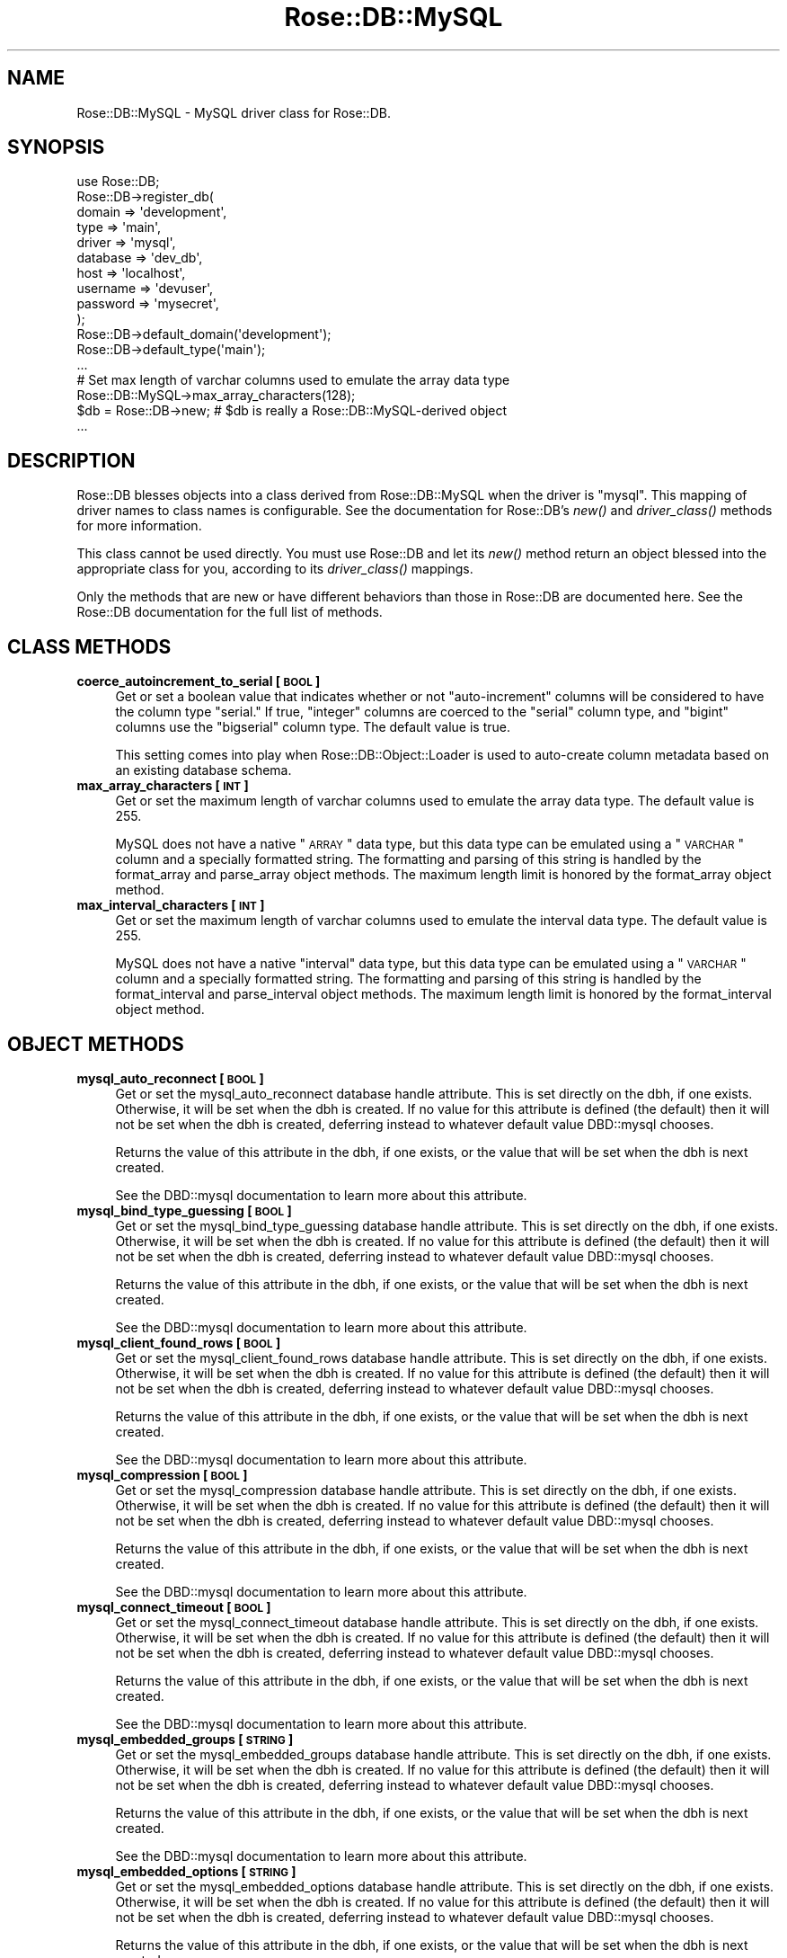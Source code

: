 .\" Automatically generated by Pod::Man 2.22 (Pod::Simple 3.07)
.\"
.\" Standard preamble:
.\" ========================================================================
.de Sp \" Vertical space (when we can't use .PP)
.if t .sp .5v
.if n .sp
..
.de Vb \" Begin verbatim text
.ft CW
.nf
.ne \\$1
..
.de Ve \" End verbatim text
.ft R
.fi
..
.\" Set up some character translations and predefined strings.  \*(-- will
.\" give an unbreakable dash, \*(PI will give pi, \*(L" will give a left
.\" double quote, and \*(R" will give a right double quote.  \*(C+ will
.\" give a nicer C++.  Capital omega is used to do unbreakable dashes and
.\" therefore won't be available.  \*(C` and \*(C' expand to `' in nroff,
.\" nothing in troff, for use with C<>.
.tr \(*W-
.ds C+ C\v'-.1v'\h'-1p'\s-2+\h'-1p'+\s0\v'.1v'\h'-1p'
.ie n \{\
.    ds -- \(*W-
.    ds PI pi
.    if (\n(.H=4u)&(1m=24u) .ds -- \(*W\h'-12u'\(*W\h'-12u'-\" diablo 10 pitch
.    if (\n(.H=4u)&(1m=20u) .ds -- \(*W\h'-12u'\(*W\h'-8u'-\"  diablo 12 pitch
.    ds L" ""
.    ds R" ""
.    ds C` ""
.    ds C' ""
'br\}
.el\{\
.    ds -- \|\(em\|
.    ds PI \(*p
.    ds L" ``
.    ds R" ''
'br\}
.\"
.\" Escape single quotes in literal strings from groff's Unicode transform.
.ie \n(.g .ds Aq \(aq
.el       .ds Aq '
.\"
.\" If the F register is turned on, we'll generate index entries on stderr for
.\" titles (.TH), headers (.SH), subsections (.SS), items (.Ip), and index
.\" entries marked with X<> in POD.  Of course, you'll have to process the
.\" output yourself in some meaningful fashion.
.ie \nF \{\
.    de IX
.    tm Index:\\$1\t\\n%\t"\\$2"
..
.    nr % 0
.    rr F
.\}
.el \{\
.    de IX
..
.\}
.\"
.\" Accent mark definitions (@(#)ms.acc 1.5 88/02/08 SMI; from UCB 4.2).
.\" Fear.  Run.  Save yourself.  No user-serviceable parts.
.    \" fudge factors for nroff and troff
.if n \{\
.    ds #H 0
.    ds #V .8m
.    ds #F .3m
.    ds #[ \f1
.    ds #] \fP
.\}
.if t \{\
.    ds #H ((1u-(\\\\n(.fu%2u))*.13m)
.    ds #V .6m
.    ds #F 0
.    ds #[ \&
.    ds #] \&
.\}
.    \" simple accents for nroff and troff
.if n \{\
.    ds ' \&
.    ds ` \&
.    ds ^ \&
.    ds , \&
.    ds ~ ~
.    ds /
.\}
.if t \{\
.    ds ' \\k:\h'-(\\n(.wu*8/10-\*(#H)'\'\h"|\\n:u"
.    ds ` \\k:\h'-(\\n(.wu*8/10-\*(#H)'\`\h'|\\n:u'
.    ds ^ \\k:\h'-(\\n(.wu*10/11-\*(#H)'^\h'|\\n:u'
.    ds , \\k:\h'-(\\n(.wu*8/10)',\h'|\\n:u'
.    ds ~ \\k:\h'-(\\n(.wu-\*(#H-.1m)'~\h'|\\n:u'
.    ds / \\k:\h'-(\\n(.wu*8/10-\*(#H)'\z\(sl\h'|\\n:u'
.\}
.    \" troff and (daisy-wheel) nroff accents
.ds : \\k:\h'-(\\n(.wu*8/10-\*(#H+.1m+\*(#F)'\v'-\*(#V'\z.\h'.2m+\*(#F'.\h'|\\n:u'\v'\*(#V'
.ds 8 \h'\*(#H'\(*b\h'-\*(#H'
.ds o \\k:\h'-(\\n(.wu+\w'\(de'u-\*(#H)/2u'\v'-.3n'\*(#[\z\(de\v'.3n'\h'|\\n:u'\*(#]
.ds d- \h'\*(#H'\(pd\h'-\w'~'u'\v'-.25m'\f2\(hy\fP\v'.25m'\h'-\*(#H'
.ds D- D\\k:\h'-\w'D'u'\v'-.11m'\z\(hy\v'.11m'\h'|\\n:u'
.ds th \*(#[\v'.3m'\s+1I\s-1\v'-.3m'\h'-(\w'I'u*2/3)'\s-1o\s+1\*(#]
.ds Th \*(#[\s+2I\s-2\h'-\w'I'u*3/5'\v'-.3m'o\v'.3m'\*(#]
.ds ae a\h'-(\w'a'u*4/10)'e
.ds Ae A\h'-(\w'A'u*4/10)'E
.    \" corrections for vroff
.if v .ds ~ \\k:\h'-(\\n(.wu*9/10-\*(#H)'\s-2\u~\d\s+2\h'|\\n:u'
.if v .ds ^ \\k:\h'-(\\n(.wu*10/11-\*(#H)'\v'-.4m'^\v'.4m'\h'|\\n:u'
.    \" for low resolution devices (crt and lpr)
.if \n(.H>23 .if \n(.V>19 \
\{\
.    ds : e
.    ds 8 ss
.    ds o a
.    ds d- d\h'-1'\(ga
.    ds D- D\h'-1'\(hy
.    ds th \o'bp'
.    ds Th \o'LP'
.    ds ae ae
.    ds Ae AE
.\}
.rm #[ #] #H #V #F C
.\" ========================================================================
.\"
.IX Title "Rose::DB::MySQL 3"
.TH Rose::DB::MySQL 3 "2012-01-05" "perl v5.10.1" "User Contributed Perl Documentation"
.\" For nroff, turn off justification.  Always turn off hyphenation; it makes
.\" way too many mistakes in technical documents.
.if n .ad l
.nh
.SH "NAME"
Rose::DB::MySQL \- MySQL driver class for Rose::DB.
.SH "SYNOPSIS"
.IX Header "SYNOPSIS"
.Vb 1
\&  use Rose::DB;
\&
\&  Rose::DB\->register_db(
\&    domain   => \*(Aqdevelopment\*(Aq,
\&    type     => \*(Aqmain\*(Aq,
\&    driver   => \*(Aqmysql\*(Aq,
\&    database => \*(Aqdev_db\*(Aq,
\&    host     => \*(Aqlocalhost\*(Aq,
\&    username => \*(Aqdevuser\*(Aq,
\&    password => \*(Aqmysecret\*(Aq,
\&  );
\&
\&
\&  Rose::DB\->default_domain(\*(Aqdevelopment\*(Aq);
\&  Rose::DB\->default_type(\*(Aqmain\*(Aq);
\&  ...
\&
\&  # Set max length of varchar columns used to emulate the array data type
\&  Rose::DB::MySQL\->max_array_characters(128);
\&
\&  $db = Rose::DB\->new; # $db is really a Rose::DB::MySQL\-derived object
\&  ...
.Ve
.SH "DESCRIPTION"
.IX Header "DESCRIPTION"
Rose::DB blesses objects into a class derived from Rose::DB::MySQL when the driver is \*(L"mysql\*(R".  This mapping of driver names to class names is configurable.  See the documentation for Rose::DB's \fInew()\fR and \fIdriver_class()\fR methods for more information.
.PP
This class cannot be used directly.  You must use Rose::DB and let its \fInew()\fR method return an object blessed into the appropriate class for you, according to its \fIdriver_class()\fR mappings.
.PP
Only the methods that are new or have different behaviors than those in Rose::DB are documented here.  See the Rose::DB documentation for the full list of methods.
.SH "CLASS METHODS"
.IX Header "CLASS METHODS"
.IP "\fBcoerce_autoincrement_to_serial [\s-1BOOL\s0]\fR" 4
.IX Item "coerce_autoincrement_to_serial [BOOL]"
Get or set a boolean value that indicates whether or not \*(L"auto-increment\*(R" columns will be considered to have the column type  \*(L"serial.\*(R"  If true, \*(L"integer\*(R" columns are coerced to the \*(L"serial\*(R" column type, and \*(L"bigint\*(R" columns use the \*(L"bigserial\*(R" column type.  The default value is true.
.Sp
This setting comes into play when Rose::DB::Object::Loader is used to auto-create column metadata based on an existing database schema.
.IP "\fBmax_array_characters [\s-1INT\s0]\fR" 4
.IX Item "max_array_characters [INT]"
Get or set the maximum length of varchar columns used to emulate the array data type.  The default value is 255.
.Sp
MySQL does not have a native \*(L"\s-1ARRAY\s0\*(R" data type, but this data type can be emulated using a \*(L"\s-1VARCHAR\s0\*(R" column and a specially formatted string.  The formatting and parsing of this string is handled by the format_array and parse_array object methods.  The maximum length limit is honored by the format_array object method.
.IP "\fBmax_interval_characters [\s-1INT\s0]\fR" 4
.IX Item "max_interval_characters [INT]"
Get or set the maximum length of varchar columns used to emulate the interval data type.  The default value is 255.
.Sp
MySQL does not have a native \*(L"interval\*(R" data type, but this data type can be emulated using a \*(L"\s-1VARCHAR\s0\*(R" column and a specially formatted string.  The formatting and parsing of this string is handled by the format_interval and parse_interval object methods.  The maximum length limit is honored by the format_interval object method.
.SH "OBJECT METHODS"
.IX Header "OBJECT METHODS"
.IP "\fBmysql_auto_reconnect [\s-1BOOL\s0]\fR" 4
.IX Item "mysql_auto_reconnect [BOOL]"
Get or set the mysql_auto_reconnect database handle attribute.  This is set directly on the dbh, if one exists.  Otherwise, it will be set when the dbh is created.  If no value for this attribute is defined (the default) then it will not be set when the dbh is created, deferring instead to whatever default value DBD::mysql chooses.
.Sp
Returns the value of this attribute in the dbh, if one exists, or the value that will be set when the dbh is next created.
.Sp
See the DBD::mysql documentation to learn more about this attribute.
.IP "\fBmysql_bind_type_guessing [\s-1BOOL\s0]\fR" 4
.IX Item "mysql_bind_type_guessing [BOOL]"
Get or set the mysql_bind_type_guessing database handle attribute.  This is set directly on the dbh, if one exists.  Otherwise, it will be set when the dbh is created.  If no value for this attribute is defined (the default) then it will not be set when the dbh is created, deferring instead to whatever default value DBD::mysql chooses.
.Sp
Returns the value of this attribute in the dbh, if one exists, or the value that will be set when the dbh is next created.
.Sp
See the DBD::mysql documentation to learn more about this attribute.
.IP "\fBmysql_client_found_rows [\s-1BOOL\s0]\fR" 4
.IX Item "mysql_client_found_rows [BOOL]"
Get or set the mysql_client_found_rows database handle attribute.  This is set directly on the dbh, if one exists.  Otherwise, it will be set when the dbh is created.  If no value for this attribute is defined (the default) then it will not be set when the dbh is created, deferring instead to whatever default value DBD::mysql chooses.
.Sp
Returns the value of this attribute in the dbh, if one exists, or the value that will be set when the dbh is next created.
.Sp
See the DBD::mysql documentation to learn more about this attribute.
.IP "\fBmysql_compression [\s-1BOOL\s0]\fR" 4
.IX Item "mysql_compression [BOOL]"
Get or set the mysql_compression database handle attribute.  This is set directly on the dbh, if one exists.  Otherwise, it will be set when the dbh is created.  If no value for this attribute is defined (the default) then it will not be set when the dbh is created, deferring instead to whatever default value DBD::mysql chooses.
.Sp
Returns the value of this attribute in the dbh, if one exists, or the value that will be set when the dbh is next created.
.Sp
See the DBD::mysql documentation to learn more about this attribute.
.IP "\fBmysql_connect_timeout [\s-1BOOL\s0]\fR" 4
.IX Item "mysql_connect_timeout [BOOL]"
Get or set the mysql_connect_timeout database handle attribute.  This is set directly on the dbh, if one exists.  Otherwise, it will be set when the dbh is created.  If no value for this attribute is defined (the default) then it will not be set when the dbh is created, deferring instead to whatever default value DBD::mysql chooses.
.Sp
Returns the value of this attribute in the dbh, if one exists, or the value that will be set when the dbh is next created.
.Sp
See the DBD::mysql documentation to learn more about this attribute.
.IP "\fBmysql_embedded_groups [\s-1STRING\s0]\fR" 4
.IX Item "mysql_embedded_groups [STRING]"
Get or set the mysql_embedded_groups database handle attribute.  This is set directly on the dbh, if one exists.  Otherwise, it will be set when the dbh is created.  If no value for this attribute is defined (the default) then it will not be set when the dbh is created, deferring instead to whatever default value DBD::mysql chooses.
.Sp
Returns the value of this attribute in the dbh, if one exists, or the value that will be set when the dbh is next created.
.Sp
See the DBD::mysql documentation to learn more about this attribute.
.IP "\fBmysql_embedded_options [\s-1STRING\s0]\fR" 4
.IX Item "mysql_embedded_options [STRING]"
Get or set the mysql_embedded_options database handle attribute.  This is set directly on the dbh, if one exists.  Otherwise, it will be set when the dbh is created.  If no value for this attribute is defined (the default) then it will not be set when the dbh is created, deferring instead to whatever default value DBD::mysql chooses.
.Sp
Returns the value of this attribute in the dbh, if one exists, or the value that will be set when the dbh is next created.
.Sp
See the DBD::mysql documentation to learn more about this attribute.
.IP "\fBmysql_enable_utf8 [\s-1BOOL\s0]\fR" 4
.IX Item "mysql_enable_utf8 [BOOL]"
Get or set the mysql_enable_utf8 database handle attribute.  This is set directly on the dbh, if one exists, by executing the \s-1SQL\s0 \f(CW\*(C`SET NAMES utf8\*(C'\fR.  Otherwise, it will be set when the dbh is created.  If no value for this attribute is defined (the default) then it will not be set when the dbh is created, deferring instead to whatever default value DBD::mysql chooses.
.Sp
Returns the value of this attribute in the dbh, if one exists, or the value that will be set when the dbh is next created.
.Sp
See the DBD::mysql documentation to learn more about this attribute.
.IP "\fBmysql_local_infile [\s-1STRING\s0]\fR" 4
.IX Item "mysql_local_infile [STRING]"
Get or set the mysql_local_infile database handle attribute.  This is set directly on the dbh, if one exists.  Otherwise, it will be set when the dbh is created.  If no value for this attribute is defined (the default) then it will not be set when the dbh is created, deferring instead to whatever default value DBD::mysql chooses.
.Sp
Returns the value of this attribute in the dbh, if one exists, or the value that will be set when the dbh is next created.
.Sp
See the DBD::mysql documentation to learn more about this attribute.
.IP "\fBmysql_multi_statements [\s-1BOOL\s0]\fR" 4
.IX Item "mysql_multi_statements [BOOL]"
Get or set the mysql_multi_statements database handle attribute.  This is set directly on the dbh, if one exists.  Otherwise, it will be set when the dbh is created.  If no value for this attribute is defined (the default) then it will not be set when the dbh is created, deferring instead to whatever default value DBD::mysql chooses.
.Sp
Returns the value of this attribute in the dbh, if one exists, or the value that will be set when the dbh is next created.
.Sp
See the DBD::mysql documentation to learn more about this attribute.
.IP "\fBmysql_read_default_file [\s-1STRING\s0]\fR" 4
.IX Item "mysql_read_default_file [STRING]"
Get or set the mysql_read_default_file database handle attribute.  This is set directly on the dbh, if one exists.  Otherwise, it will be set when the dbh is created.  If no value for this attribute is defined (the default) then it will not be set when the dbh is created, deferring instead to whatever default value DBD::mysql chooses.
.Sp
Returns the value of this attribute in the dbh, if one exists, or the value that will be set when the dbh is next created.
.Sp
See the DBD::mysql documentation to learn more about this attribute.
.IP "\fBmysql_read_default_group [\s-1STRING\s0]\fR" 4
.IX Item "mysql_read_default_group [STRING]"
Get or set the mysql_read_default_group database handle attribute.  This is set directly on the dbh, if one exists.  Otherwise, it will be set when the dbh is created.  If no value for this attribute is defined (the default) then it will not be set when the dbh is created, deferring instead to whatever default value DBD::mysql chooses.
.Sp
Returns the value of this attribute in the dbh, if one exists, or the value that will be set when the dbh is next created.
.Sp
See the DBD::mysql documentation to learn more about this attribute.
.IP "\fBmysql_socket [\s-1STRING\s0]\fR" 4
.IX Item "mysql_socket [STRING]"
Get or set the mysql_socket database handle attribute.  This is set directly on the dbh, if one exists.  Otherwise, it will be set when the dbh is created.  If no value for this attribute is defined (the default) then it will not be set when the dbh is created, deferring instead to whatever default value DBD::mysql chooses.
.Sp
Returns the value of this attribute in the dbh, if one exists, or the value that will be set when the dbh is next created.
.Sp
See the DBD::mysql documentation to learn more about this attribute.
.IP "\fBmysql_ssl [\s-1BOOL\s0]\fR" 4
.IX Item "mysql_ssl [BOOL]"
Get or set the mysql_ssl database handle attribute.  This is set directly on the dbh, if one exists.  Otherwise, it will be set when the dbh is created.  If no value for this attribute is defined (the default) then it will not be set when the dbh is created, deferring instead to whatever default value DBD::mysql chooses.
.Sp
Returns the value of this attribute in the dbh, if one exists, or the value that will be set when the dbh is next created.
.Sp
See the DBD::mysql documentation to learn more about this attribute.
.IP "\fBmysql_ssl_ca_file [\s-1STRING\s0]\fR" 4
.IX Item "mysql_ssl_ca_file [STRING]"
Get or set the mysql_ssl_ca_file database handle attribute.  This is set directly on the dbh, if one exists.  Otherwise, it will be set when the dbh is created.  If no value for this attribute is defined (the default) then it will not be set when the dbh is created, deferring instead to whatever default value DBD::mysql chooses.
.Sp
Returns the value of this attribute in the dbh, if one exists, or the value that will be set when the dbh is next created.
.Sp
See the DBD::mysql documentation to learn more about this attribute.
.IP "\fBmysql_ssl_ca_path [\s-1STRING\s0]\fR" 4
.IX Item "mysql_ssl_ca_path [STRING]"
Get or set the mysql_ssl_ca_path database handle attribute.  This is set directly on the dbh, if one exists.  Otherwise, it will be set when the dbh is created.  If no value for this attribute is defined (the default) then it will not be set when the dbh is created, deferring instead to whatever default value DBD::mysql chooses.
.Sp
Returns the value of this attribute in the dbh, if one exists, or the value that will be set when the dbh is next created.
.Sp
See the DBD::mysql documentation to learn more about this attribute.
.IP "\fBmysql_ssl_cipher [\s-1STRING\s0]\fR" 4
.IX Item "mysql_ssl_cipher [STRING]"
Get or set the mysql_ssl_cipher database handle attribute.  This is set directly on the dbh, if one exists.  Otherwise, it will be set when the dbh is created.  If no value for this attribute is defined (the default) then it will not be set when the dbh is created, deferring instead to whatever default value DBD::mysql chooses.
.Sp
Returns the value of this attribute in the dbh, if one exists, or the value that will be set when the dbh is next created.
.Sp
See the DBD::mysql documentation to learn more about this attribute.
.IP "\fBmysql_ssl_client_cert [\s-1STRING\s0]\fR" 4
.IX Item "mysql_ssl_client_cert [STRING]"
Get or set the mysql_ssl_client_cert database handle attribute.  This is set directly on the dbh, if one exists.  Otherwise, it will be set when the dbh is created.  If no value for this attribute is defined (the default) then it will not be set when the dbh is created, deferring instead to whatever default value DBD::mysql chooses.
.Sp
Returns the value of this attribute in the dbh, if one exists, or the value that will be set when the dbh is next created.
.Sp
See the DBD::mysql documentation to learn more about this attribute.
.IP "\fBmysql_ssl_client_key [\s-1STRING\s0]\fR" 4
.IX Item "mysql_ssl_client_key [STRING]"
Get or set the mysql_ssl_client_key database handle attribute.  This is set directly on the dbh, if one exists.  Otherwise, it will be set when the dbh is created.  If no value for this attribute is defined (the default) then it will not be set when the dbh is created, deferring instead to whatever default value DBD::mysql chooses.
.Sp
Returns the value of this attribute in the dbh, if one exists, or the value that will be set when the dbh is next created.
.Sp
See the DBD::mysql documentation to learn more about this attribute.
.IP "\fBmysql_use_result [\s-1BOOL\s0]\fR" 4
.IX Item "mysql_use_result [BOOL]"
Get or set the mysql_use_result database handle attribute.  This is set directly on the dbh, if one exists.  Otherwise, it will be set when the dbh is created.  If no value for this attribute is defined (the default) then it will not be set when the dbh is created, deferring instead to whatever default value DBD::mysql chooses.
.Sp
Returns the value of this attribute in the dbh, if one exists, or the value that will be set when the dbh is next created.
.Sp
See the DBD::mysql documentation to learn more about this attribute.
.SS "Value Parsing and Formatting"
.IX Subsection "Value Parsing and Formatting"
.IP "\fBformat_array \s-1ARRAYREF\s0 | \s-1LIST\s0\fR" 4
.IX Item "format_array ARRAYREF | LIST"
Given a reference to an array or a list of values, return a specially formatted string.  Undef is returned if \s-1ARRAYREF\s0 points to an empty array or if \s-1LIST\s0 is not passed.  The array or list must not contain undefined values.
.Sp
If the resulting string is longer than max_array_characters, a fatal error will occur.
.IP "\fBformat_interval \s-1DURATION\s0\fR" 4
.IX Item "format_interval DURATION"
Given a DateTime::Duration object, return a string formatted according to the rules of PostgreSQL's \*(L"\s-1INTERVAL\s0\*(R" column type.  If \s-1DURATION\s0 is undefined, a DateTime::Duration object, a valid interval keyword (according to validate_interval_keyword), or if it looks like a function call (matches \f(CW\*(C`/^\ew+\e(.*\e)$/\*(C'\fR) and keyword_function_calls is true, then it is returned unmodified.
.Sp
If the resulting string is longer than max_interval_characters, a fatal error will occur.
.IP "\fBformat_set \s-1ARRAYREF\s0 | \s-1LIST\s0\fR" 4
.IX Item "format_set ARRAYREF | LIST"
Given a reference to an array or a list of values, return a string formatted according to the rules of MySQL's \*(L"\s-1SET\s0\*(R" data type.  Undef is returned if \s-1ARRAYREF\s0 points to an empty array or if \s-1LIST\s0 is not passed.  If th array or list contains undefined values, a fatal error will occur.
.IP "\fBparse_array \s-1STRING\s0 | \s-1LIST\s0 | \s-1ARRAYREF\s0\fR" 4
.IX Item "parse_array STRING | LIST | ARRAYREF"
Parse \s-1STRING\s0 and return a reference to an array.  \s-1STRING\s0 should be formatted according to the MySQL array data type emulation format returned by \fIformat_array()\fR.  Undef is returned if \s-1STRING\s0 is undefined.
.Sp
If a \s-1LIST\s0 of more than one item is passed, a reference to an array containing the values in \s-1LIST\s0 is returned.
.Sp
If a an \s-1ARRAYREF\s0 is passed, it is returned as-is.
.IP "\fBparse_interval \s-1STRING\s0\fR" 4
.IX Item "parse_interval STRING"
Parse \s-1STRING\s0 and return a DateTime::Duration object.  \s-1STRING\s0 should be formatted according to the PostgreSQL native \*(L"interval\*(R" (years, months, days, hours, minutes, seconds) data type.
.Sp
If \s-1STRING\s0 is a DateTime::Duration object, a valid interval keyword (according to validate_interval_keyword), or if it looks like a function call (matches \f(CW\*(C`/^\ew+\e(.*\e)$/\*(C'\fR) and keyword_function_calls is true, then it is returned unmodified.  Otherwise, undef is returned if \s-1STRING\s0 could not be parsed as a valid \*(L"interval\*(R" value.
.IP "\fBparse_set \s-1STRING\s0 | \s-1LIST\s0 | \s-1ARRAYREF\s0\fR" 4
.IX Item "parse_set STRING | LIST | ARRAYREF"
Parse \s-1STRING\s0 and return a reference to an array.  \s-1STRING\s0 should be formatted according to MySQL's \*(L"\s-1SET\s0\*(R" data type.  Undef is returned if \s-1STRING\s0 is undefined.
.Sp
If a \s-1LIST\s0 of more than one item is passed, a reference to an array containing the values in \s-1LIST\s0 is returned.
.Sp
If a an \s-1ARRAYREF\s0 is passed, it is returned as-is.
.IP "\fBvalidate_date_keyword \s-1STRING\s0\fR" 4
.IX Item "validate_date_keyword STRING"
Returns true if \s-1STRING\s0 is a valid keyword for the MySQL \*(L"date\*(R" data type.  Valid (case-insensitive) date keywords are:
.Sp
.Vb 6
\&    curdate()
\&    current_date
\&    current_date()
\&    now()
\&    sysdate()
\&    00000\-00\-00
.Ve
.Sp
Any string that looks like a function call (matches /^\ew+\e(.*\e)$/) is also considered a valid date keyword if keyword_function_calls is true.
.IP "\fBvalidate_datetime_keyword \s-1STRING\s0\fR" 4
.IX Item "validate_datetime_keyword STRING"
Returns true if \s-1STRING\s0 is a valid keyword for the MySQL \*(L"datetime\*(R" data type, false otherwise.  Valid (case-insensitive) datetime keywords are:
.Sp
.Vb 11
\&    curdate()
\&    current_date
\&    current_date()
\&    current_time 
\&    current_time()
\&    current_timestamp
\&    current_timestamp()
\&    curtime()
\&    now()
\&    sysdate()
\&    0000\-00\-00 00:00:00
.Ve
.Sp
Any string that looks like a function call (matches /^\ew+\e(.*\e)$/) is also considered a valid datetime keyword if keyword_function_calls is true.
.IP "\fBvalidate_timestamp_keyword \s-1STRING\s0\fR" 4
.IX Item "validate_timestamp_keyword STRING"
Returns true if \s-1STRING\s0 is a valid keyword for the MySQL \*(L"timestamp\*(R" data type, false otherwise.  Valid (case-insensitive) timestamp keywords are:
.Sp
.Vb 12
\&    curdate()
\&    current_date
\&    current_date()
\&    current_time 
\&    current_time()
\&    current_timestamp
\&    current_timestamp()
\&    curtime()
\&    now()
\&    sysdate()
\&    0000\-00\-00 00:00:00
\&    00000000000000
.Ve
.Sp
Any string that looks like a function call (matches /^\ew+\e(.*\e)$/) is also considered a valid timestamp keyword if keyword_function_calls is true.
.SH "AUTHOR"
.IX Header "AUTHOR"
John C. Siracusa (siracusa@gmail.com)
.SH "LICENSE"
.IX Header "LICENSE"
Copyright (c) 2010 by John C. Siracusa.  All rights reserved.  This program is
free software; you can redistribute it and/or modify it under the same terms
as Perl itself.
